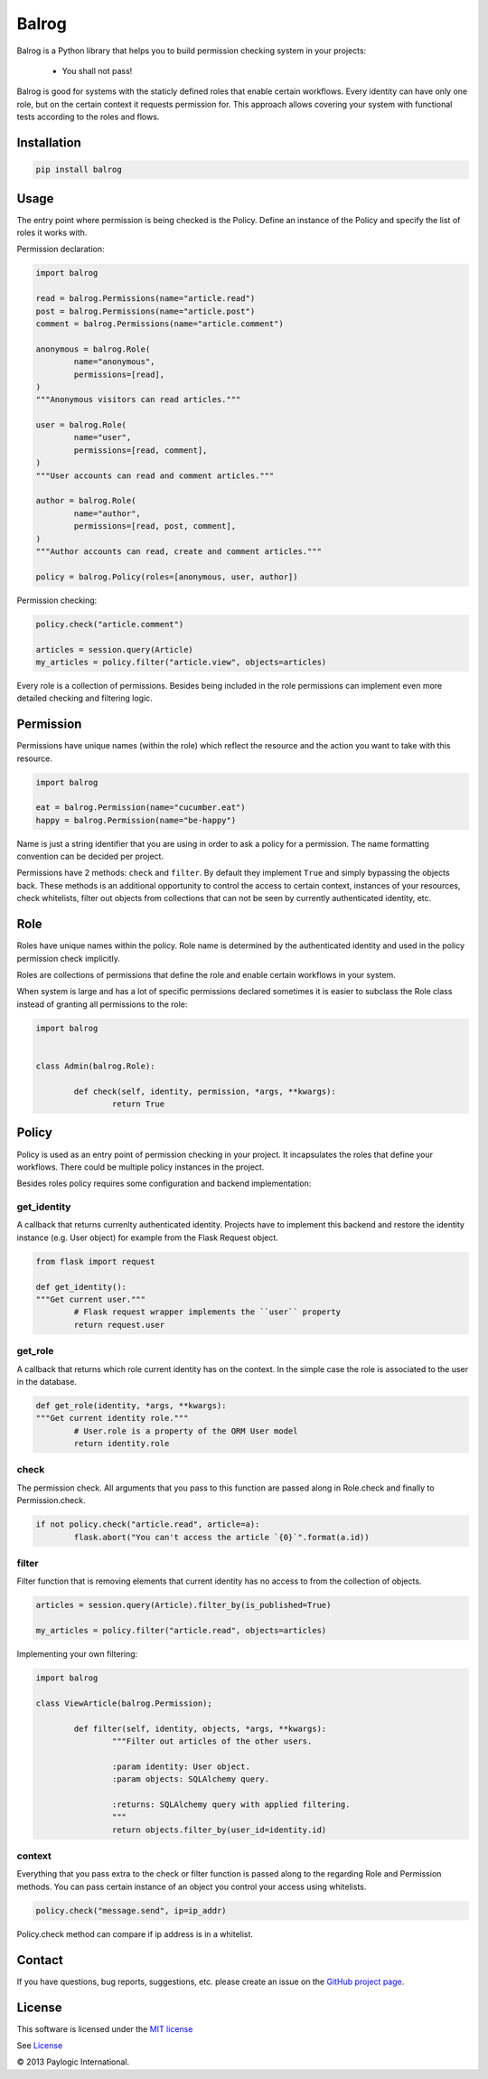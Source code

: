Balrog
======

Balrog is a Python library that helps you to build permission checking system in your projects:

	- You shall not pass!


Balrog is good for systems with the staticly defined roles that enable certain workflows.
Every identity can have only one role, but on the certain context it requests permission for.
This approach allows covering your system with functional tests according to the roles and flows.


Installation
------------

.. sourcecode::

    pip install balrog

Usage
------

The entry point where permission is being checked is the Policy. Define an instance of the Policy
and specify the list of roles it works with.

Permission declaration:

.. code-block:: python


	import balrog

	read = balrog.Permissions(name="article.read")
	post = balrog.Permissions(name="article.post")
	comment = balrog.Permissions(name="article.comment")

	anonymous = balrog.Role(
		name="anonymous",
		permissions=[read],
	)
	"""Anonymous visitors can read articles."""

	user = balrog.Role(
		name="user",
		permissions=[read, comment],
	)
	"""User accounts can read and comment articles."""

	author = balrog.Role(
		name="author",
		permissions=[read, post, comment],
	)
	"""Author accounts can read, create and comment articles."""

	policy = balrog.Policy(roles=[anonymous, user, author])


Permission checking:

.. code-block:: python
	
	policy.check("article.comment")

	articles = session.query(Article)
	my_articles = policy.filter("article.view", objects=articles)


Every role is a collection of permissions. Besides being included in the role permissions can
implement even more detailed checking and filtering logic.


Permission
----------

Permissions have unique names (within the role) which reflect the resource and the action you
want to take with this resource.

.. code-block:: python

	import balrog

	eat = balrog.Permission(name="cucumber.eat")
	happy = balrog.Permission(name="be-happy")


Name is just a string identifier that you are using in order to ask a policy for a permission.
The name formatting convention can be decided per project.

Permissions have 2 methods: ``check`` and ``filter``. By default they implement ``True`` and
simply bypassing the objects back. These methods is an additional opportunity to control the
access to certain context, instances of your resources, check whitelists, filter out objects
from collections that can not be seen by currently authenticated identity, etc.



Role
----

Roles have unique names within the policy. Role name is determined by the authenticated identity
and used in the policy permission check implicitly.

Roles are collections of permissions that define the role and enable certain workflows in your
system.

When system is large and has a lot of specific permissions declared sometimes it is easier to
subclass the Role class instead of granting all permissions to the role:

.. code-block:: python

	import balrog


	class Admin(balrog.Role):

		def check(self, identity, permission, *args, **kwargs):
			return True



Policy
------

Policy is used as an entry point of permission checking in your project. It incapsulates the roles
that define your workflows. There could be multiple policy instances in the project.

Besides roles policy requires some configuration and backend implementation:

get_identity
~~~~~~~~~~~~

A callback that returns currenlty authenticated identity. Projects have to implement this backend
and restore the identity instance (e.g. User object) for example from the Flask Request object.

.. code-block:: python

	from flask import request

	def get_identity():
	"""Get current user."""
		# Flask request wrapper implements the ``user`` property
		return request.user



get_role
~~~~~~~~

A callback that returns which role current identity has on the context. In the simple case the role is associated
to the user in the database.


.. code-block:: python

	def get_role(identity, *args, **kwargs):
	"""Get current identity role."""
		# User.role is a property of the ORM User model
		return identity.role


check
~~~~~

The permission check. All arguments that you pass to this function are passed along in Role.check and finally
to Permission.check.

.. code-block:: python

	if not policy.check("article.read", article=a):
		flask.abort("You can't access the article `{0}`".format(a.id))

filter
~~~~~~

Filter function that is removing elements that current identity has no access to from the collection of objects.


.. code-block:: python

	articles = session.query(Article).filter_by(is_published=True)

	my_articles = policy.filter("article.read", objects=articles)


Implementing your own filtering:

.. code-block:: python

	import balrog

	class ViewArticle(balrog.Permission);

		def filter(self, identity, objects, *args, **kwargs):
			"""Filter out articles of the other users.

			:param identity: User object.
			:param objects: SQLAlchemy query.

			:returns: SQLAlchemy query with applied filtering.
			"""
			return objects.filter_by(user_id=identity.id)

context
~~~~~~~

Everything that you pass extra to the check or filter function is passed along to the regarding
Role and Permission methods.
You can pass certain instance of an object you control your access using whitelists.

.. code-block:: python
	
	policy.check("message.send", ip=ip_addr)


Policy.check method can compare if ip address is in a whitelist.


Contact
-------

If you have questions, bug reports, suggestions, etc. please create an issue on
the `GitHub project page <http://github.com/paylogic/balrog>`_.


License
-------

This software is licensed under the `MIT license <http://en.wikipedia.org/wiki/MIT_License>`_

See `License <https://github.com/paylogic/balrog/blob/master/LICENSE>`_


© 2013 Paylogic International.